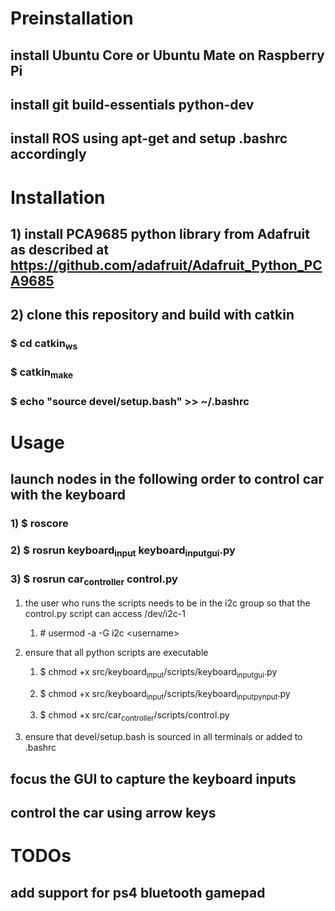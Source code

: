 * Preinstallation
** install Ubuntu Core or Ubuntu Mate on Raspberry Pi
** install git build-essentials python-dev
** install ROS using apt-get and setup .bashrc accordingly
* Installation
** 1) install PCA9685 python library from Adafruit as described at https://github.com/adafruit/Adafruit_Python_PCA9685
** 2) clone this repository and build with catkin
*** $ cd catkin_ws
*** $ catkin_make
*** $ echo "source devel/setup.bash" >> ~/.bashrc
* Usage
** launch nodes in the following order to control car with the keyboard
*** 1) $ roscore
*** 2) $ rosrun keyboard_input keyboard_input_gui.py
*** 3) $ rosrun car_controller control.py
**** the user who runs the scripts needs to be in the i2c group so that the control.py script can access /dev/i2c-1
***** # usermod -a -G i2c <username>
**** ensure that all python scripts are executable
***** $ chmod +x src/keyboard_input/scripts/keyboard_input_gui.py
***** $ chmod +x src/keyboard_input/scripts/keyboard_input_pynput.py
***** $ chmod +x src/car_controller/scripts/control.py
**** ensure that devel/setup.bash is sourced in all terminals or added to .bashrc
** focus the GUI to capture the keyboard inputs
** control the car using arrow keys
* TODOs
** add support for ps4 bluetooth gamepad
